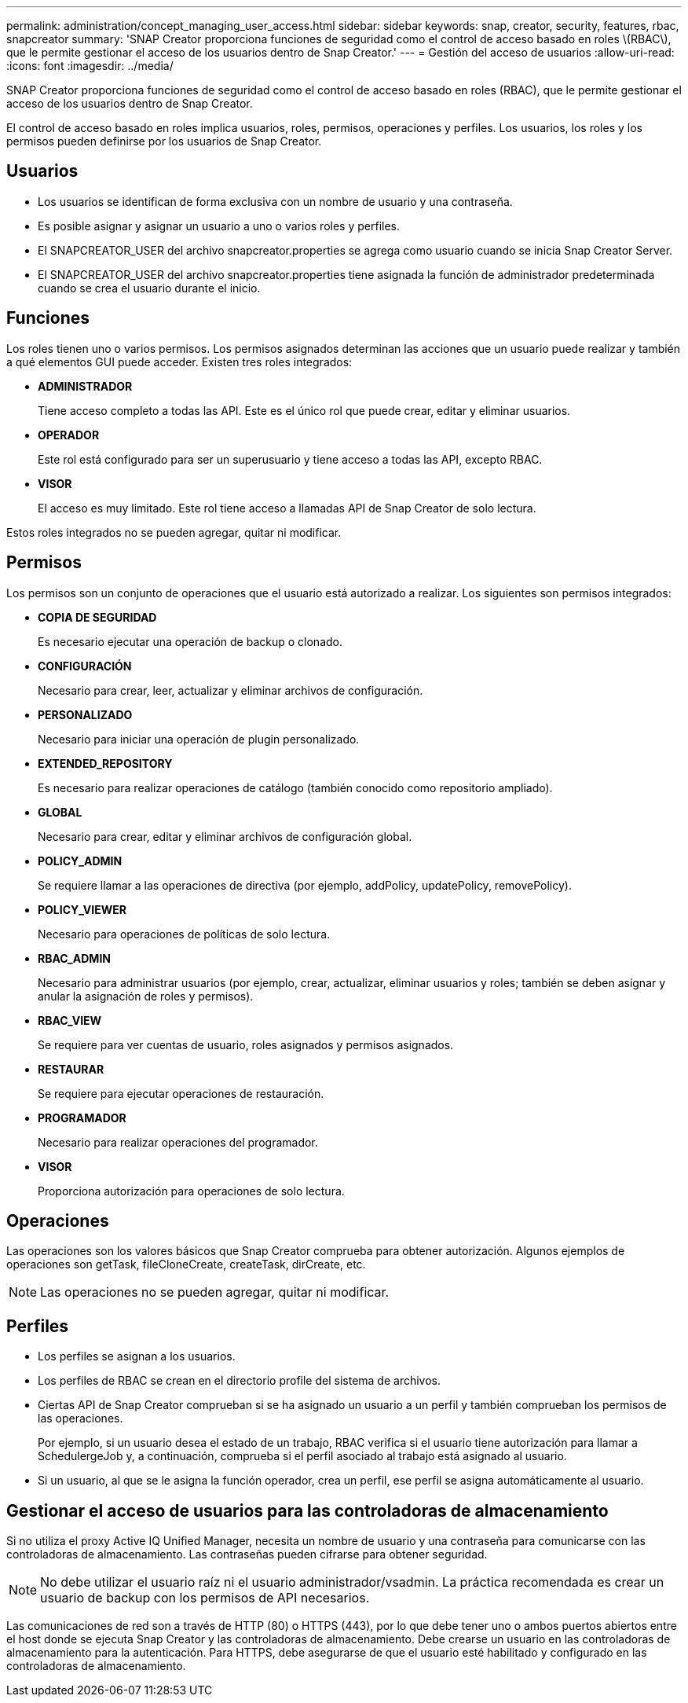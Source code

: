 ---
permalink: administration/concept_managing_user_access.html 
sidebar: sidebar 
keywords: snap, creator, security, features, rbac, snapcreator 
summary: 'SNAP Creator proporciona funciones de seguridad como el control de acceso basado en roles \(RBAC\), que le permite gestionar el acceso de los usuarios dentro de Snap Creator.' 
---
= Gestión del acceso de usuarios
:allow-uri-read: 
:icons: font
:imagesdir: ../media/


[role="lead"]
SNAP Creator proporciona funciones de seguridad como el control de acceso basado en roles (RBAC), que le permite gestionar el acceso de los usuarios dentro de Snap Creator.

El control de acceso basado en roles implica usuarios, roles, permisos, operaciones y perfiles. Los usuarios, los roles y los permisos pueden definirse por los usuarios de Snap Creator.



== Usuarios

* Los usuarios se identifican de forma exclusiva con un nombre de usuario y una contraseña.
* Es posible asignar y asignar un usuario a uno o varios roles y perfiles.
* El SNAPCREATOR_USER del archivo snapcreator.properties se agrega como usuario cuando se inicia Snap Creator Server.
* El SNAPCREATOR_USER del archivo snapcreator.properties tiene asignada la función de administrador predeterminada cuando se crea el usuario durante el inicio.




== Funciones

Los roles tienen uno o varios permisos. Los permisos asignados determinan las acciones que un usuario puede realizar y también a qué elementos GUI puede acceder. Existen tres roles integrados:

* *ADMINISTRADOR*
+
Tiene acceso completo a todas las API. Este es el único rol que puede crear, editar y eliminar usuarios.

* *OPERADOR*
+
Este rol está configurado para ser un superusuario y tiene acceso a todas las API, excepto RBAC.

* *VISOR*
+
El acceso es muy limitado. Este rol tiene acceso a llamadas API de Snap Creator de solo lectura.



Estos roles integrados no se pueden agregar, quitar ni modificar.



== Permisos

Los permisos son un conjunto de operaciones que el usuario está autorizado a realizar. Los siguientes son permisos integrados:

* *COPIA DE SEGURIDAD*
+
Es necesario ejecutar una operación de backup o clonado.

* *CONFIGURACIÓN*
+
Necesario para crear, leer, actualizar y eliminar archivos de configuración.

* *PERSONALIZADO*
+
Necesario para iniciar una operación de plugin personalizado.

* *EXTENDED_REPOSITORY*
+
Es necesario para realizar operaciones de catálogo (también conocido como repositorio ampliado).

* *GLOBAL*
+
Necesario para crear, editar y eliminar archivos de configuración global.

* *POLICY_ADMIN*
+
Se requiere llamar a las operaciones de directiva (por ejemplo, addPolicy, updatePolicy, removePolicy).

* *POLICY_VIEWER*
+
Necesario para operaciones de políticas de solo lectura.

* *RBAC_ADMIN*
+
Necesario para administrar usuarios (por ejemplo, crear, actualizar, eliminar usuarios y roles; también se deben asignar y anular la asignación de roles y permisos).

* *RBAC_VIEW*
+
Se requiere para ver cuentas de usuario, roles asignados y permisos asignados.

* *RESTAURAR*
+
Se requiere para ejecutar operaciones de restauración.

* *PROGRAMADOR*
+
Necesario para realizar operaciones del programador.

* *VISOR*
+
Proporciona autorización para operaciones de solo lectura.





== Operaciones

Las operaciones son los valores básicos que Snap Creator comprueba para obtener autorización. Algunos ejemplos de operaciones son getTask, fileCloneCreate, createTask, dirCreate, etc.


NOTE: Las operaciones no se pueden agregar, quitar ni modificar.



== Perfiles

* Los perfiles se asignan a los usuarios.
* Los perfiles de RBAC se crean en el directorio profile del sistema de archivos.
* Ciertas API de Snap Creator comprueban si se ha asignado un usuario a un perfil y también comprueban los permisos de las operaciones.
+
Por ejemplo, si un usuario desea el estado de un trabajo, RBAC verifica si el usuario tiene autorización para llamar a SchedulergeJob y, a continuación, comprueba si el perfil asociado al trabajo está asignado al usuario.

* Si un usuario, al que se le asigna la función operador, crea un perfil, ese perfil se asigna automáticamente al usuario.




== Gestionar el acceso de usuarios para las controladoras de almacenamiento

Si no utiliza el proxy Active IQ Unified Manager, necesita un nombre de usuario y una contraseña para comunicarse con las controladoras de almacenamiento. Las contraseñas pueden cifrarse para obtener seguridad.


NOTE: No debe utilizar el usuario raíz ni el usuario administrador/vsadmin. La práctica recomendada es crear un usuario de backup con los permisos de API necesarios.

Las comunicaciones de red son a través de HTTP (80) o HTTPS (443), por lo que debe tener uno o ambos puertos abiertos entre el host donde se ejecuta Snap Creator y las controladoras de almacenamiento. Debe crearse un usuario en las controladoras de almacenamiento para la autenticación. Para HTTPS, debe asegurarse de que el usuario esté habilitado y configurado en las controladoras de almacenamiento.
